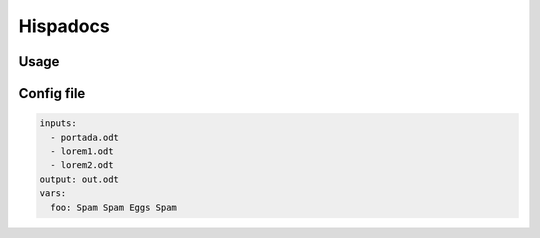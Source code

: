 Hispadocs
#########

Usage
=====

.. code-block:: bash
    hispadocs generate config.yml


Config file
===========

.. code-block:: yaml

    inputs:
      - portada.odt
      - lorem1.odt
      - lorem2.odt
    output: out.odt
    vars:
      foo: Spam Spam Eggs Spam
